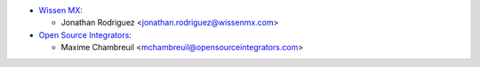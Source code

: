 * `Wissen MX <https://www.wissenmx.com>`_:

  * Jonathan Rodriguez <jonathan.rodriguez@wissenmx.com>

* `Open Source Integrators <https://www.opensourceintegrators.com>`_:

  * Maxime Chambreuil <mchambreuil@opensourceintegrators.com>
